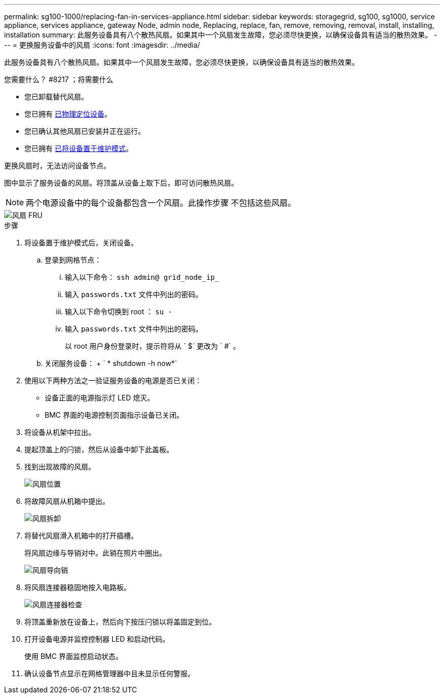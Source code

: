 ---
permalink: sg100-1000/replacing-fan-in-services-appliance.html 
sidebar: sidebar 
keywords: storagegrid, sg100, sg1000, service appliance, services appliance, gateway Node, admin node, Replacing, replace, fan, remove, removing, removal, install, installing, installation 
summary: 此服务设备具有八个散热风扇。如果其中一个风扇发生故障，您必须尽快更换，以确保设备具有适当的散热效果。 
---
= 更换服务设备中的风扇
:icons: font
:imagesdir: ../media/


[role="lead"]
此服务设备具有八个散热风扇。如果其中一个风扇发生故障，您必须尽快更换，以确保设备具有适当的散热效果。

.您需要什么？ #8217 ；将需要什么
* 您已卸载替代风扇。
* 您已拥有 xref:locating-controller-in-data-center.adoc[已物理定位设备]。
* 您已确认其他风扇已安装并正在运行。
* 您已拥有 xref:placing-appliance-into-maintenance-mode.adoc[已将设备置于维护模式]。


更换风扇时，无法访问设备节点。

图中显示了服务设备的风扇。将顶盖从设备上取下后，即可访问散热风扇。


NOTE: 两个电源设备中的每个设备都包含一个风扇。此操作步骤 不包括这些风扇。

image::../media/fan_fru.png[风扇 FRU]

.步骤
. 将设备置于维护模式后，关闭设备。
+
.. 登录到网格节点：
+
... 输入以下命令： `ssh admin@ grid_node_ip_`
... 输入 `passwords.txt` 文件中列出的密码。
... 输入以下命令切换到 root ： `su -`
... 输入 `passwords.txt` 文件中列出的密码。
+
以 root 用户身份登录时，提示符将从 ` $` 更改为 ` #` 。



.. 关闭服务设备： + ` * shutdown -h now*`


. 使用以下两种方法之一验证服务设备的电源是否已关闭：
+
** 设备正面的电源指示灯 LED 熄灭。
** BMC 界面的电源控制页面指示设备已关闭。


. 将设备从机架中拉出。
. 提起顶盖上的闩锁，然后从设备中卸下此盖板。
. 找到出现故障的风扇。
+
image::../media/fan_location.png[风扇位置]

. 将故障风扇从机箱中提出。
+
image::../media/fan_removal.png[风扇拆卸]

. 将替代风扇滑入机箱中的打开插槽。
+
将风扇边缘与导销对中。此销在照片中圈出。

+
image::../media/fan_guide_pin.png[风扇导向销]

. 将风扇连接器稳固地按入电路板。
+
image::../media/fan_connector_check.png[风扇连接器检查]

. 将顶盖重新放在设备上，然后向下按压闩锁以将盖固定到位。
. 打开设备电源并监控控制器 LED 和启动代码。
+
使用 BMC 界面监控启动状态。

. 确认设备节点显示在网格管理器中且未显示任何警报。

